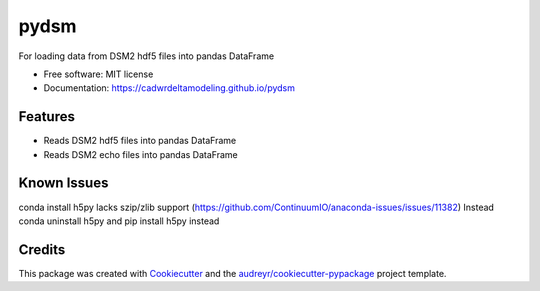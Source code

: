 =====
pydsm
=====


For loading data from DSM2 hdf5 files into pandas DataFrame


* Free software: MIT license
* Documentation: https://cadwrdeltamodeling.github.io/pydsm


Features
--------

* Reads DSM2 hdf5 files into pandas DataFrame
* Reads DSM2 echo files into pandas DataFrame

Known Issues
------------
conda install h5py lacks szip/zlib support (https://github.com/ContinuumIO/anaconda-issues/issues/11382)
Instead conda uninstall h5py and pip install h5py instead

Credits
-------

This package was created with Cookiecutter_ and the `audreyr/cookiecutter-pypackage`_ project template.

.. _Cookiecutter: https://github.com/audreyr/cookiecutter
.. _`audreyr/cookiecutter-pypackage`: https://github.com/audreyr/cookiecutter-pypackage
